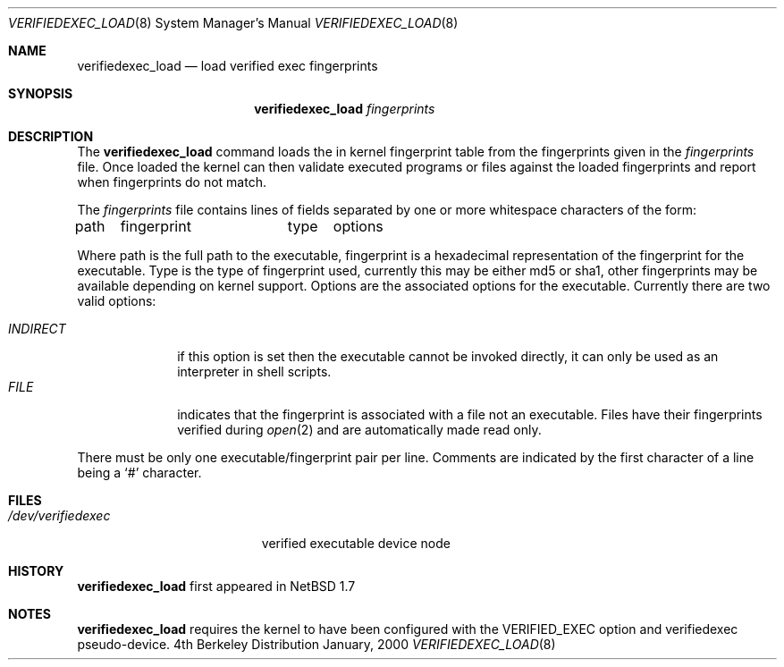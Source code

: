 .\" Copyright (c) 1999
.\"	Brett Lymn - blymn@baea.com.au, brett_lymn@yahoo.com.au
.\"
.\" This code is donated to The NetBSD Foundation by the author.
.\"
.\" Redistribution and use in source and binary forms, with or without
.\" modification, are permitted provided that the following conditions
.\" are met:
.\" 1. Redistributions of source code must retain the above copyright
.\"    notice, this list of conditions and the following disclaimer.
.\" 2. Redistributions in binary form must reproduce the above copyright
.\"    notice, this list of conditions and the following disclaimer in the
.\"    documentation and/or other materials provided with the distribution.
.\" 3. The name of the Author may not be used to endorse or promote
.\"    products derived from this software without specific prior written
.\"    permission.
.\"
.\" THIS SOFTWARE IS PROVIDED BY THE AUTHOR ``AS IS'' AND
.\" ANY EXPRESS OR IMPLIED WARRANTIES, INCLUDING, BUT NOT LIMITED TO, THE
.\" IMPLIED WARRANTIES OF MERCHANTABILITY AND FITNESS FOR A PARTICULAR PURPOSE
.\" ARE DISCLAIMED.  IN NO EVENT SHALL THE AUTHOR BE LIABLE
.\" FOR ANY DIRECT, INDIRECT, INCIDENTAL, SPECIAL, EXEMPLARY, OR CONSEQUENTIAL
.\" DAMAGES (INCLUDING, BUT NOT LIMITED TO, PROCUREMENT OF SUBSTITUTE GOODS
.\" OR SERVICES; LOSS OF USE, DATA, OR PROFITS; OR BUSINESS INTERRUPTION)
.\" HOWEVER CAUSED AND ON ANY THEORY OF LIABILITY, WHETHER IN CONTRACT, STRICT
.\" LIABILITY, OR TORT (INCLUDING NEGLIGENCE OR OTHERWISE) ARISING IN ANY WAY
.\" OUT OF THE USE OF THIS SOFTWARE, EVEN IF ADVISED OF THE POSSIBILITY OF
.\" SUCH DAMAGE.
.\"
.\"	$Id: verifiedexec_load.8,v 1.1 2002/10/29 13:58:02 blymn Exp $
.\"
.Dd January, 2000
.Dt VERIFIEDEXEC_LOAD 8
.Os BSD 4
.Sh NAME
.Nm verifiedexec_load
.Nd load verified exec fingerprints
.Sh SYNOPSIS
.Nm
.Ar fingerprints
.Sh DESCRIPTION
The
.Nm
command loads the in kernel fingerprint table from the fingerprints
given in the
.Ar fingerprints
file.
Once loaded the kernel can then validate executed programs
or files against the loaded fingerprints and report when fingerprints
do not match.
.Pp
The
.Ar fingerprints
file contains lines of fields separated by one or more whitespace
characters of the form:
.Pp
path	fingerprint	type	options
.Pp
Where path is the full path to the executable, fingerprint is a
hexadecimal representation of the fingerprint for the executable.
Type is the type of fingerprint used, currently this may be either
md5 or sha1, other fingerprints may be available depending on kernel
support.
Options are the associated options for the executable.
Currently
there are two valid options:
.Pp
.Bl -tag -width INDIRECT -compact
.It Pa INDIRECT
if this option is set then the executable cannot be invoked directly, it
can only be used as an interpreter in shell scripts.
.It Pa FILE
indicates that the fingerprint is associated with a file not an
executable.  Files have their fingerprints verified during
.Xr open 2
and are automatically made read only.
.El

  There must be only one
executable/fingerprint pair per line.  Comments are indicated by the
first character of a line being a `#' character.
.Pp
.Sh FILES
.Bl -tag -width /dev/verifiedexec -compact
.It Pa /dev/verifiedexec
verified executable device node
.El
.Sh HISTORY
.Nm
first appeared in NetBSD 1.7
.Sh NOTES
.Nm
requires the kernel to have been configured with the VERIFIED_EXEC
option and verifiedexec pseudo-device.

